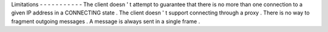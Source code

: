Limitations
-
-
-
-
-
-
-
-
-
-
-
The
client
doesn
'
t
attempt
to
guarantee
that
there
is
no
more
than
one
connection
to
a
given
IP
address
in
a
CONNECTING
state
.
The
client
doesn
'
t
support
connecting
through
a
proxy
.
There
is
no
way
to
fragment
outgoing
messages
.
A
message
is
always
sent
in
a
single
frame
.
